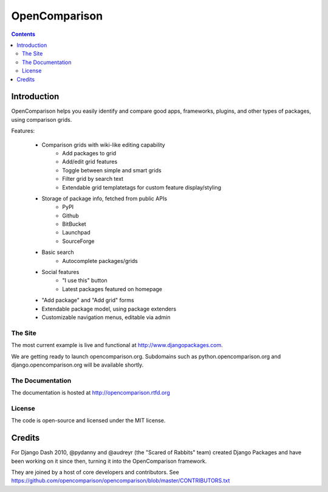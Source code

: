 ==============
OpenComparison
==============

.. contents:: Contents

Introduction
=============

OpenComparison helps you easily identify and compare good apps, frameworks, plugins, and other types of packages, using comparison grids.

Features:

    * Comparison grids with wiki-like editing capability
        * Add packages to grid
        * Add/edit grid features
        * Toggle between simple and smart grids
        * Filter grid by search text
        * Extendable grid templatetags for custom feature display/styling
    * Storage of package info, fetched from public APIs
        * PyPI
        * Github
        * BitBucket
        * Launchpad
        * SourceForge
    * Basic search
        * Autocomplete packages/grids
    * Social features
        * "I use this" button
        * Latest packages featured on homepage
    * "Add package" and "Add grid" forms
    * Extendable package model, using package extenders
    * Customizable navigation menus, editable via admin

The Site
--------

The most current example is live and functional at http://www.djangopackages.com.

We are getting ready to launch opencomparison.org.  Subdomains such as python.opencomparison.org and django.opencomparison.org will be available shortly.

The Documentation
-----------------

The documentation is hosted at http://opencomparison.rtfd.org

License
-------

The code is open-source and licensed under the MIT license.

Credits
=======

For Django Dash 2010, @pydanny and @audreyr (the "Scared of Rabbits" team) created Django Packages and have been working on it since then, turning it into the OpenComparison framework. 

They are joined by a host of core developers and contributors.  See https://github.com/opencomparison/opencomparison/blob/master/CONTRIBUTORS.txt
